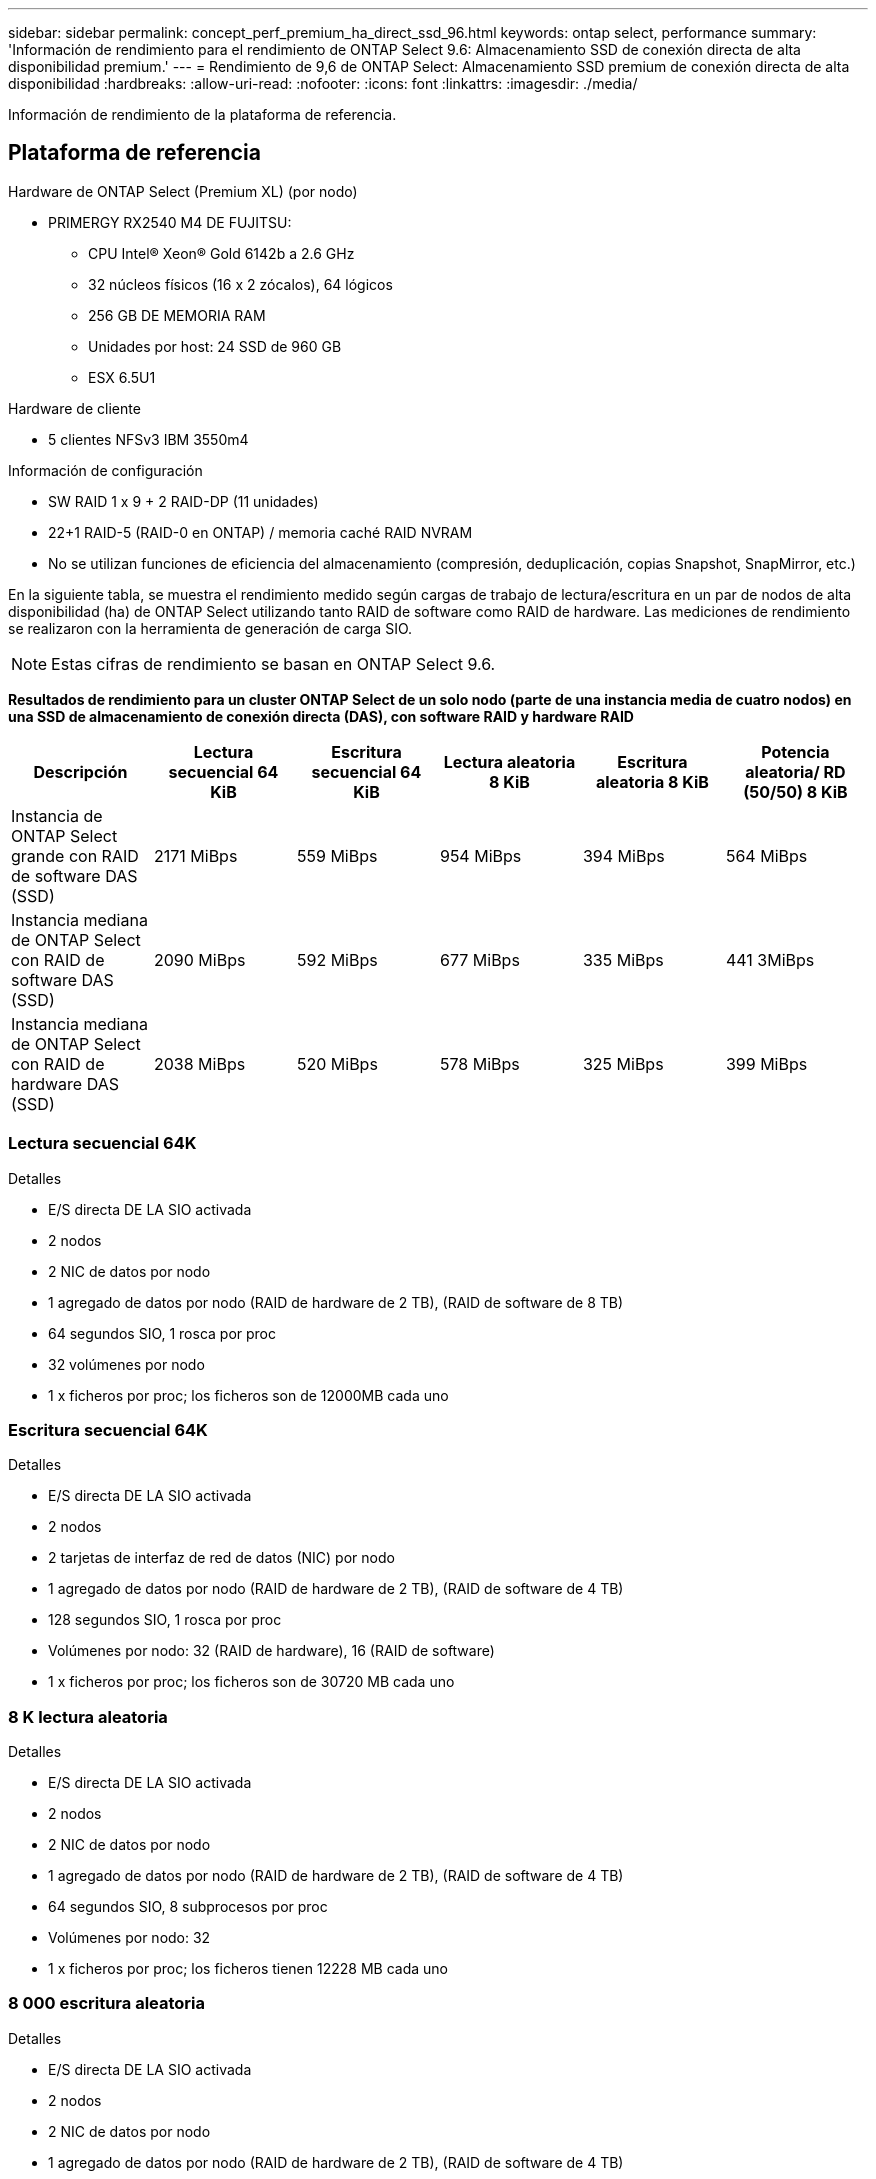 ---
sidebar: sidebar 
permalink: concept_perf_premium_ha_direct_ssd_96.html 
keywords: ontap select, performance 
summary: 'Información de rendimiento para el rendimiento de ONTAP Select 9.6: Almacenamiento SSD de conexión directa de alta disponibilidad premium.' 
---
= Rendimiento de 9,6 de ONTAP Select: Almacenamiento SSD premium de conexión directa de alta disponibilidad
:hardbreaks:
:allow-uri-read: 
:nofooter: 
:icons: font
:linkattrs: 
:imagesdir: ./media/


[role="lead"]
Información de rendimiento de la plataforma de referencia.



== Plataforma de referencia

Hardware de ONTAP Select (Premium XL) (por nodo)

* PRIMERGY RX2540 M4 DE FUJITSU:
+
** CPU Intel(R) Xeon(R) Gold 6142b a 2.6 GHz
** 32 núcleos físicos (16 x 2 zócalos), 64 lógicos
** 256 GB DE MEMORIA RAM
** Unidades por host: 24 SSD de 960 GB
** ESX 6.5U1




Hardware de cliente

* 5 clientes NFSv3 IBM 3550m4


Información de configuración

* SW RAID 1 x 9 + 2 RAID-DP (11 unidades)
* 22+1 RAID-5 (RAID-0 en ONTAP) / memoria caché RAID NVRAM
* No se utilizan funciones de eficiencia del almacenamiento (compresión, deduplicación, copias Snapshot, SnapMirror, etc.)


En la siguiente tabla, se muestra el rendimiento medido según cargas de trabajo de lectura/escritura en un par de nodos de alta disponibilidad (ha) de ONTAP Select utilizando tanto RAID de software como RAID de hardware. Las mediciones de rendimiento se realizaron con la herramienta de generación de carga SIO.


NOTE: Estas cifras de rendimiento se basan en ONTAP Select 9.6.

*Resultados de rendimiento para un cluster ONTAP Select de un solo nodo (parte de una instancia media de cuatro nodos) en una SSD de almacenamiento de conexión directa (DAS), con software RAID y hardware RAID*

[cols="6*"]
|===
| Descripción | Lectura secuencial 64 KiB | Escritura secuencial 64 KiB | Lectura aleatoria 8 KiB | Escritura aleatoria 8 KiB | Potencia aleatoria/ RD (50/50) 8 KiB 


| Instancia de ONTAP Select grande con RAID de software DAS (SSD) | 2171 MiBps | 559 MiBps | 954 MiBps | 394 MiBps | 564 MiBps 


| Instancia mediana de ONTAP Select con RAID de software DAS (SSD) | 2090 MiBps | 592 MiBps | 677 MiBps | 335 MiBps | 441 3MiBps 


| Instancia mediana de ONTAP Select con RAID de hardware DAS (SSD) | 2038 MiBps | 520 MiBps | 578 MiBps | 325 MiBps | 399 MiBps 
|===


=== Lectura secuencial 64K

Detalles

* E/S directa DE LA SIO activada
* 2 nodos
* 2 NIC de datos por nodo
* 1 agregado de datos por nodo (RAID de hardware de 2 TB), (RAID de software de 8 TB)
* 64 segundos SIO, 1 rosca por proc
* 32 volúmenes por nodo
* 1 x ficheros por proc; los ficheros son de 12000MB cada uno




=== Escritura secuencial 64K

Detalles

* E/S directa DE LA SIO activada
* 2 nodos
* 2 tarjetas de interfaz de red de datos (NIC) por nodo
* 1 agregado de datos por nodo (RAID de hardware de 2 TB), (RAID de software de 4 TB)
* 128 segundos SIO, 1 rosca por proc
* Volúmenes por nodo: 32 (RAID de hardware), 16 (RAID de software)
* 1 x ficheros por proc; los ficheros son de 30720 MB cada uno




=== 8 K lectura aleatoria

Detalles

* E/S directa DE LA SIO activada
* 2 nodos
* 2 NIC de datos por nodo
* 1 agregado de datos por nodo (RAID de hardware de 2 TB), (RAID de software de 4 TB)
* 64 segundos SIO, 8 subprocesos por proc
* Volúmenes por nodo: 32
* 1 x ficheros por proc; los ficheros tienen 12228 MB cada uno




=== 8 000 escritura aleatoria

Detalles

* E/S directa DE LA SIO activada
* 2 nodos
* 2 NIC de datos por nodo
* 1 agregado de datos por nodo (RAID de hardware de 2 TB), (RAID de software de 4 TB)
* 64 segundos SIO, 8 subprocesos por proc
* Volúmenes por nodo: 32
* 1 x ficheros por proc; los ficheros tienen 8192 MB cada uno




=== 8 K escritura aleatoria del 50 % 50 % lectura

Detalles

* E/S directa DE LA SIO activada
* 2 nodos
* 2 NIC de datos por nodo
* 1 agregado de datos por nodo (RAID de hardware de 2 TB), (RAID de software de 4 TB)
* 64 subprocesos SIO proc208 por proc
* Volúmenes por nodo: 32
* 1 x ficheros por proc; los ficheros tienen 12228 MB cada uno

